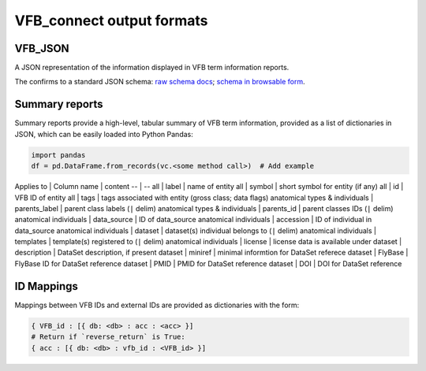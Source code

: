 VFB_connect output formats
==========================

VFB_JSON
--------

A JSON representation of the information displayed in VFB term
information reports.

The confirms to a standard JSON schema: `raw schema docs <https://github.com/VirtualFlyBrain/VFB_json_schema/blob/master/src/json_schema/vfb_termInfo.json>`_; `schema in browsable form <https://virtualflybrain.github.io/VFB_json_schema/doc/schema_doc.html>`_.

Summary reports
---------------

Summary reports provide a high-level, tabular summary of VFB term
information, provided as a list of dictionaries in JSON, which can be
easily loaded into Python Pandas:

.. code:: Python

   import pandas
   df = pd.DataFrame.from_records(vc.<some method call>)  # Add example

Applies to \| Column name \| content -- \| -- all \| label \| name of
entity all \| symbol \| short symbol for entity (if any) all \| id \|
VFB ID of entity all \| tags \| tags associated with entity (gross
class; data flags) anatomical types & individuals \| parents_label \|
parent class labels (``|`` delim) anatomical types & individuals \|
parents_id \| parent classes IDs (``|`` delim) anatomical individuals \|
data_source \| ID of data_source anatomical individuals \| accession \|
ID of individual in data_source anatomical individuals \| dataset \|
dataset(s) individual belongs to (``|`` delim) anatomical individuals \|
templates \| template(s) registered to (``|`` delim) anatomical
individuals \| license \| license data is available under dataset \|
description \| DataSet description, if present dataset \| miniref \|
minimal informtion for DataSet referece dataset \| FlyBase \| FlyBase ID
for DataSet reference dataset \| PMID \| PMID for DataSet reference
dataset \| DOI \| DOI for DataSet reference

ID Mappings
-----------

Mappings between VFB IDs and external IDs are provided as dictionaries
with the form:

.. code:: Python

   { VFB_id : [{ db: <db> : acc : <acc> }]
   # Return if `reverse_return` is True:
   { acc : [{ db: <db> : vfb_id : <VFB_id> }]

